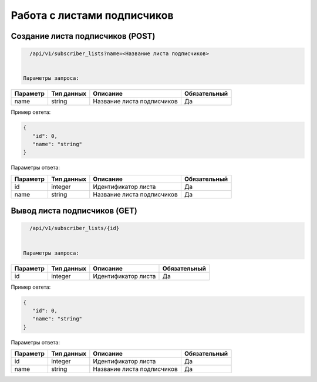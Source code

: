 Работа с листами подписчиков
============================

Создание листа подписчиков (POST)
---------------------------------

.. code-block:: json

   /api/v1/subscriber_lists?name=<Название листа подписчиков>
   
   
 Параметры запроса:
 
+----------------------+------------+--------------------------------------------------------+--------------+
|      Параметр        | Тип данных |    Описание                                            |Обязательный  |
+======================+============+========================================================+==============+
| name                 |   string   |  Название листа подписчиков                            |       Да     |
+----------------------+------------+--------------------------------------------------------+--------------+


Пример овтета:

.. code-block:: json

   {
      "id": 0,
      "name": "string"
   }
   
 
Параметры ответа:
 
+----------------------+------------+--------------------------------------------------------+--------------+
|      Параметр        | Тип данных |    Описание                                            |Обязательный  |
+======================+============+========================================================+==============+
| id                   |   integer  |  Идентификатор листа                                   |       Да     |
+----------------------+------------+--------------------------------------------------------+--------------+
| name                 |   string   |  Название листа подписчиков                            |       Да     |
+----------------------+------------+--------------------------------------------------------+--------------+


Вывод листа подписчиков (GET)
-----------------------------

.. code-block:: json

   /api/v1/subscriber_lists/{id}
   
   
 Параметры запроса:
 
+----------------------+------------+--------------------------------------------------------+--------------+
|      Параметр        | Тип данных |    Описание                                            |Обязательный  |
+======================+============+========================================================+==============+
| id                   |   integer  |  Идентификатор листа                                   |       Да     |
+----------------------+------------+--------------------------------------------------------+--------------+


Пример овтета:

.. code-block:: json

   {
      "id": 0,
      "name": "string"
   }
   
 
Параметры ответа:
 
+----------------------+------------+--------------------------------------------------------+--------------+
|      Параметр        | Тип данных |    Описание                                            |Обязательный  |
+======================+============+========================================================+==============+
| id                   |   integer  |  Идентификатор листа                                   |       Да     |
+----------------------+------------+--------------------------------------------------------+--------------+
| name                 |   string   |  Название листа подписчиков                            |       Да     |
+----------------------+------------+--------------------------------------------------------+--------------+


